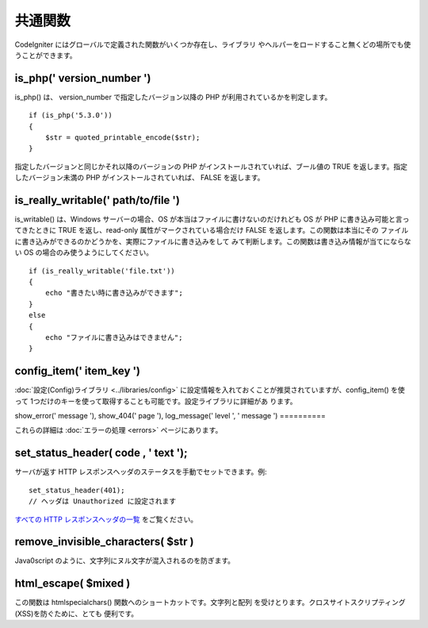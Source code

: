 ########
共通関数
########

CodeIgniter にはグローバルで定義された関数がいくつか存在し、ライブラリ
やヘルパーをロードすること無くどの場所でも使うことができます。



is_php(' version_number ')
==========================

is_php() は、 version_number で指定したバージョン以降の PHP
が利用されているかを判定します。


::

	if (is_php('5.3.0'))
	{
	    $str = quoted_printable_encode($str);
	}


指定したバージョンと同じかそれ以降のバージョンの PHP
がインストールされていれば、ブール値の TRUE
を返します。指定したバージョン未満の PHP がインストールされていれば、
FALSE を返します。



is_really_writable(' path/to/file ')
====================================

is_writable() は、Windows サーバーの場合、OS
が本当はファイルに書けないのだけれども OS が PHP
に書き込み可能と言ってきたときに TRUE を返し、read-only
属性がマークされている場合だけ FALSE を返します。この関数は本当にその
ファイルに書き込みができるのかどうかを、実際にファイルに書き込みをして
みて判断します。この関数は書き込み情報が当てにならない OS
の場合のみ使うようにしてください。


::

	if (is_really_writable('file.txt'))
	{
	    echo "書きたい時に書き込みができます";
	}
	else
	{
	    echo "ファイルに書き込みはできません";
	}




config_item(' item_key ')
=========================

:doc:`設定(Config)ライブラリ <../libraries/config>`
に設定情報を入れておくことが推奨されていますが、config_item() を使って
1つだけのキーを使って取得することも可能です。設定ライブラリに詳細があ
ります。


show_error(' message '), show_404(' page '), log_message(' level ', '
message ')
==========

これらの詳細は :doc:`エラーの処理 <errors>` ページにあります。



set_status_header( code , ' text ');
====================================

サーバが返す HTTP
レスポンスヘッダのステータスを手動でセットできます。例:


::

	set_status_header(401);
	// ヘッダは Unauthorized に設定されます


`すべての HTTP レスポンスヘッダの一覧
<http://www.w3.org/Protocols/rfc2616/rfc2616-sec10.html>`_
をご覧ください。



remove_invisible_characters( $str )
===================================

Java\0script のように、文字列にヌル文字が混入されるのを防ぎます。



html_escape( $mixed )
=====================

この関数は htmlspecialchars() 関数へのショートカットです。文字列と配列
を受けとります。クロスサイトスクリプティング(XSS)を防ぐために、とても
便利です。

